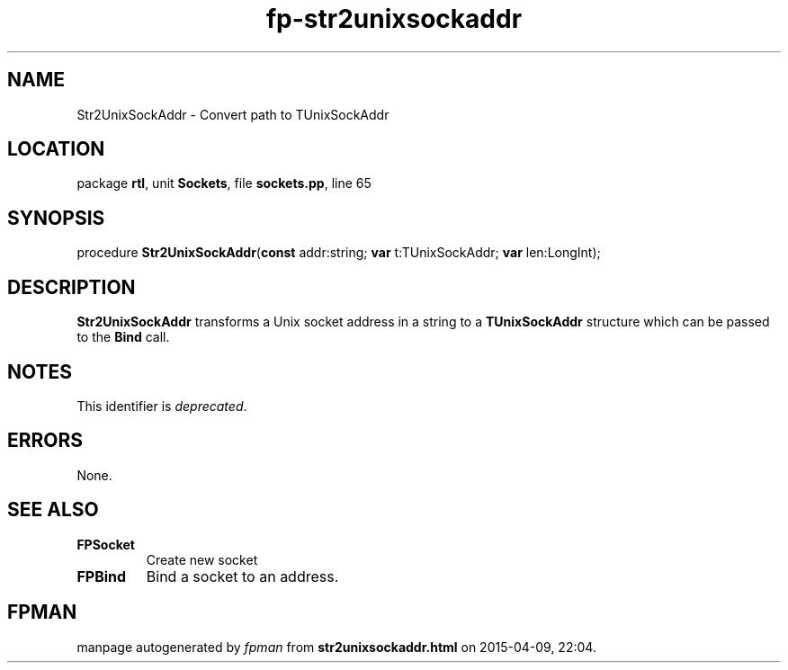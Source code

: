 .\" file autogenerated by fpman
.TH "fp-str2unixsockaddr" 3 "2014-03-14" "fpman" "Free Pascal Programmer's Manual"
.SH NAME
Str2UnixSockAddr - Convert path to TUnixSockAddr
.SH LOCATION
package \fBrtl\fR, unit \fBSockets\fR, file \fBsockets.pp\fR, line 65
.SH SYNOPSIS
procedure \fBStr2UnixSockAddr\fR(\fBconst\fR addr:string; \fBvar\fR t:TUnixSockAddr; \fBvar\fR len:LongInt);
.SH DESCRIPTION
\fBStr2UnixSockAddr\fR transforms a Unix socket address in a string to a \fBTUnixSockAddr\fR structure which can be passed to the \fBBind\fR call.


.SH NOTES
This identifier is \fIdeprecated\fR.
.SH ERRORS
None.


.SH SEE ALSO
.TP
.B FPSocket
Create new socket
.TP
.B FPBind
Bind a socket to an address.

.SH FPMAN
manpage autogenerated by \fIfpman\fR from \fBstr2unixsockaddr.html\fR on 2015-04-09, 22:04.

